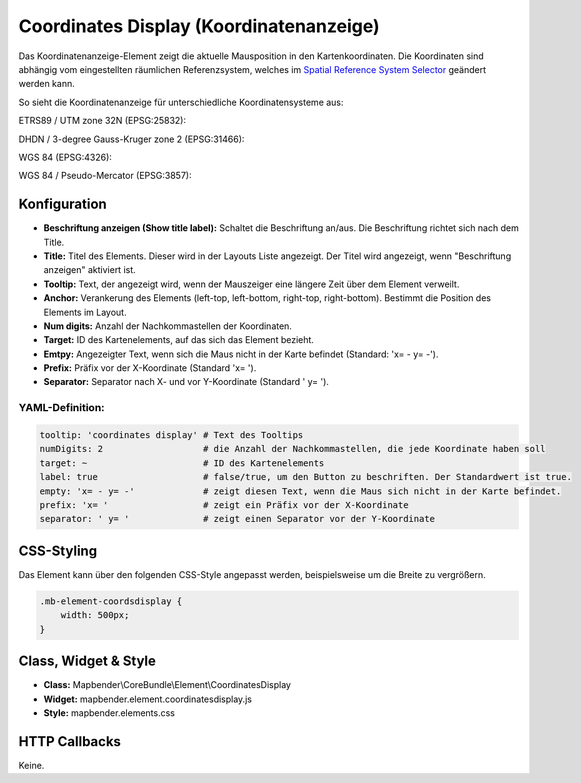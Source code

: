 .. _coordinates_display_de:

Coordinates Display (Koordinatenanzeige)
****************************************

Das Koordinatenanzeige-Element zeigt die aktuelle Mausposition in den Kartenkoordinaten. Die Koordinaten sind abhängig vom eingestellten räumlichen Referenzsystem, welches im `Spatial Reference System Selector <srs_selector.html>`_ geändert werden kann.

So sieht die Koordinatenanzeige für unterschiedliche Koordinatensysteme aus:

ETRS89 / UTM zone 32N (EPSG:25832):

.. image:: ../../../figures/de/coordinates_display_etrs89_zone32.png
     :scale: 80


DHDN / 3-degree Gauss-Kruger zone 2 (EPSG:31466):

.. image:: ../../../figures/de/coordinates_display_gauss_krueger_zone2.png
     :scale: 80


WGS 84 (EPSG:4326):

.. image:: ../../../figures/de/coordinates_display_wgs84.png
     :scale: 80


WGS 84 / Pseudo-Mercator (EPSG:3857):

.. image:: ../../../figures/de/coordinates_display_wgs84_pseudo_mercator.png
     :scale: 80



Konfiguration
=============

.. image:: ../../../figures/de/coordinates_display_configuration.png
     :scale: 80

* **Beschriftung anzeigen (Show title label):** Schaltet die Beschriftung an/aus. Die Beschriftung richtet sich nach dem Title.
* **Title:** Titel des Elements. Dieser wird in der Layouts Liste angezeigt. Der Titel wird angezeigt, wenn "Beschriftung anzeigen" aktiviert ist.
* **Tooltip:** Text, der angezeigt wird, wenn der Mauszeiger eine längere Zeit über dem Element verweilt.
* **Anchor:** Verankerung des Elements (left-top, left-bottom, right-top, right-bottom). Bestimmt die Position des Elements im Layout.
* **Num digits:** Anzahl der Nachkommastellen der Koordinaten.
* **Target:** ID des Kartenelements, auf das sich das Element bezieht.
* **Emtpy:** Angezeigter Text, wenn sich die Maus nicht in der Karte befindet (Standard: 'x= - y= -').
* **Prefix:** Präfix vor der X-Koordinate (Standard 'x= ').
* **Separator:** Separator nach X- und vor Y-Koordinate (Standard ' y= ').

YAML-Definition:
----------------

.. code-block:: yaml

   tooltip: 'coordinates display' # Text des Tooltips
   numDigits: 2                   # die Anzahl der Nachkommastellen, die jede Koordinate haben soll
   target: ~                      # ID des Kartenelements
   label: true                    # false/true, um den Button zu beschriften. Der Standardwert ist true.
   empty: 'x= - y= -'             # zeigt diesen Text, wenn die Maus sich nicht in der Karte befindet.
   prefix: 'x= '                  # zeigt ein Präfix vor der X-Koordinate
   separator: ' y= '              # zeigt einen Separator vor der Y-Koordinate


CSS-Styling
===========

Das Element kann über den folgenden CSS-Style angepasst werden, beispielsweise um die Breite zu vergrößern.

.. code-block:: css

                .mb-element-coordsdisplay {
                    width: 500px;
                }


Class, Widget & Style
=====================

* **Class:** Mapbender\\CoreBundle\\Element\\CoordinatesDisplay
* **Widget:** mapbender.element.coordinatesdisplay.js
* **Style:** mapbender.elements.css

HTTP Callbacks
==============

Keine.
